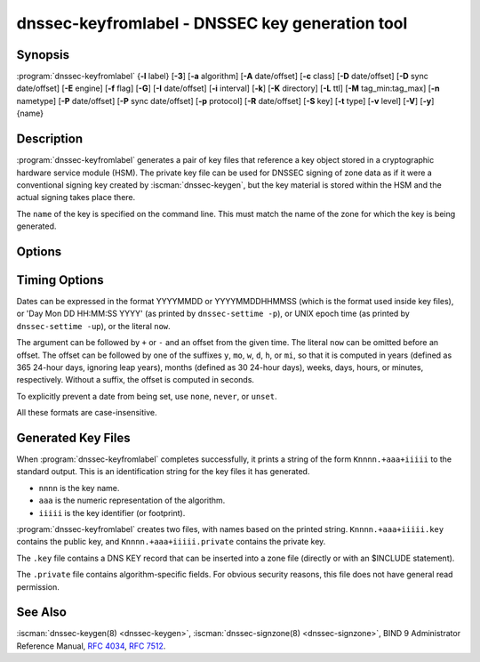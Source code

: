 .. Copyright (C) Internet Systems Consortium, Inc. ("ISC")
..
.. SPDX-License-Identifier: MPL-2.0
..
.. This Source Code Form is subject to the terms of the Mozilla Public
.. License, v. 2.0.  If a copy of the MPL was not distributed with this
.. file, you can obtain one at https://mozilla.org/MPL/2.0/.
..
.. See the COPYRIGHT file distributed with this work for additional
.. information regarding copyright ownership.

.. highlight: console

.. iscman:: dnssec-keyfromlabel
.. program:: dnssec-keyfromlabel
.. _man_dnssec-keyfromlabel:

dnssec-keyfromlabel - DNSSEC key generation tool
------------------------------------------------

Synopsis
~~~~~~~~

:program:`dnssec-keyfromlabel` {**-l** label} [**-3**] [**-a** algorithm] [**-A** date/offset] [**-c** class] [**-D** date/offset] [**-D** sync date/offset] [**-E** engine] [**-f** flag] [**-G**] [**-I** date/offset] [**-i** interval] [**-k**] [**-K** directory] [**-L** ttl] [**-M** tag_min:tag_max] [**-n** nametype] [**-P** date/offset] [**-P** sync date/offset] [**-p** protocol] [**-R** date/offset] [**-S** key] [**-t** type] [**-v** level] [**-V**] [**-y**] {name}

Description
~~~~~~~~~~~

:program:`dnssec-keyfromlabel` generates a pair of key files that reference a
key object stored in a cryptographic hardware service module (HSM). The
private key file can be used for DNSSEC signing of zone data as if it
were a conventional signing key created by :iscman:`dnssec-keygen`, but the
key material is stored within the HSM and the actual signing takes
place there.

The ``name`` of the key is specified on the command line. This must
match the name of the zone for which the key is being generated.

Options
~~~~~~~

.. option:: -a algorithm

   This option selects the cryptographic algorithm. The value of ``algorithm`` must
   be one of RSASHA1, NSEC3RSASHA1, RSASHA256, RSASHA512,
   ECDSAP256SHA256, ECDSAP384SHA384, ED25519, or ED448.

   These values are case-insensitive. In some cases, abbreviations are
   supported, such as ECDSA256 for ECDSAP256SHA256 and ECDSA384 for
   ECDSAP384SHA384. If RSASHA1 is specified along with the :option:`-3`
   option, then NSEC3RSASHA1 is used instead.

   This option is mandatory except when using the
   :option:`-S` option, which copies the algorithm from the predecessory key.

   .. versionchanged:: 9.12.0
      The default value RSASHA1 for newly generated keys was removed.

.. option:: -3

   This option uses an NSEC3-capable algorithm to generate a DNSSEC key. If this
   option is used with an algorithm that has both NSEC and NSEC3
   versions, then the NSEC3 version is used; for example,
   ``dnssec-keygen -3a RSASHA1`` specifies the NSEC3RSASHA1 algorithm.

.. option:: -E engine

   This option specifies the cryptographic hardware to use.

   When BIND 9 is built with OpenSSL, this needs to be set to the OpenSSL
   engine identifier that drives the cryptographic accelerator or
   hardware service module (usually ``pkcs11``).

.. option:: -l label

   This option specifies the label for a key pair in the crypto hardware.

   When BIND 9 is built with OpenSSL-based PKCS#11 support, the label is
   an arbitrary string that identifies a particular key. It may be
   preceded by an optional OpenSSL engine name, followed by a colon, as
   in ``pkcs11:keylabel``.

.. option:: -n nametype

   This option specifies the owner type of the key. The value of ``nametype`` must
   either be ZONE (for a DNSSEC zone key (KEY/DNSKEY)), HOST or ENTITY
   (for a key associated with a host (KEY)), USER (for a key associated
   with a user (KEY)), or OTHER (DNSKEY). These values are
   case-insensitive.

.. option:: -C

   This option enables compatibility mode, which generates an old-style key, without any metadata.
   By default, :program:`dnssec-keyfromlabel` includes the key's creation
   date in the metadata stored with the private key; other dates may
   be set there as well, including publication date, activation date, etc. Keys
   that include this data may be incompatible with older versions of
   BIND; the :option:`-C` option suppresses them.

.. option:: -c class

   This option indicates that the DNS record containing the key should have the
   specified class. If not specified, class IN is used.

.. option:: -f flag

   This option sets the specified flag in the ``flag`` field of the KEY/DNSKEY record.
   The only recognized flags are KSK (Key-Signing Key) and REVOKE.

.. option:: -G

   This option generates a key, but does not publish it or sign with it. This option is
   incompatible with :option:`-P` and :option:`-A`.

.. option:: -h

   This option prints a short summary of the options and arguments to
   :program:`dnssec-keyfromlabel`.

.. option:: -K directory

   This option sets the directory in which the key files are to be written.

.. option:: -k

   This option generates KEY records rather than DNSKEY records.

.. option:: -L ttl

   This option sets the default TTL to use for this key when it is converted into a
   DNSKEY RR. This is the TTL used when the key is imported into a zone,
   unless there was already a DNSKEY RRset in
   place, in which case the existing TTL would take precedence. Setting
   the default TTL to ``0`` or ``none`` removes it.

.. option:: -M tag_min:tag_max

   This option sets the range of key tag values
   that ``dnssec-keyfromlabel`` will accept. If the key tag of the new
   key or the key tag of the revoked version of the new key is
   outside this range, the new key will be rejected.  This is
   designed to be used when generating keys in a multi-signer
   scenario, where each operator is given a range of key tags to
   prevent collisions among different operators.  The valid
   values for ``tag_min`` and ``tag_max`` are [0..65535].  The
   default allows all key tag values to be accepted.

.. option:: -p protocol

   This option sets the protocol value for the key. The protocol is a number between
   0 and 255. The default is 3 (DNSSEC). Other possible values for this
   argument are listed in :rfc:`2535` and its successors.

.. option:: -S key

   This option generates a key as an explicit successor to an existing key. The name,
   algorithm, size, and type of the key are set to match the
   predecessor. The activation date of the new key is set to the
   inactivation date of the existing one. The publication date is
   set to the activation date minus the prepublication interval, which
   defaults to 30 days.

.. option:: -t type

   This option indicates the type of the key. ``type`` must be one of AUTHCONF,
   NOAUTHCONF, NOAUTH, or NOCONF. The default is AUTHCONF. AUTH refers
   to the ability to authenticate data, and CONF to the ability to encrypt
   data.

.. option:: -v level

   This option sets the debugging level.

.. option:: -V

   This option prints version information.

.. option:: -y

   This option allows DNSSEC key files to be generated even if the key ID would
   collide with that of an existing key, in the event of either key
   being revoked. (This is only safe to enable if
   :rfc:`5011` trust anchor maintenance is not used with either of the keys
   involved.)

Timing Options
~~~~~~~~~~~~~~

Dates can be expressed in the format YYYYMMDD or YYYYMMDDHHMMSS
(which is the format used inside key files),
or 'Day Mon DD HH:MM:SS YYYY' (as printed by ``dnssec-settime -p``),
or UNIX epoch time (as printed by ``dnssec-settime -up``),
or the literal ``now``.

The argument can be followed by ``+`` or ``-`` and an offset from the
given time. The literal ``now`` can be omitted before an offset. The
offset can be followed by one of the suffixes ``y``, ``mo``, ``w``,
``d``, ``h``, or ``mi``, so that it is computed in years (defined as
365 24-hour days, ignoring leap years), months (defined as 30 24-hour
days), weeks, days, hours, or minutes, respectively. Without a suffix,
the offset is computed in seconds.

To explicitly prevent a date from being set, use ``none``, ``never``,
or ``unset``.

All these formats are case-insensitive.

.. option:: -P date/offset

   This option sets the date on which a key is to be published to the zone. After
   that date, the key is included in the zone but is not used
   to sign it. If not set, and if the :option:`-G` option has not been used, the
   default is the current date.

   .. program:: dnssec-keyfromlabel -P
   .. option:: sync date/offset

      This option sets the date on which CDS and CDNSKEY records that match this key
      are to be published to the zone.

.. program:: dnssec-keyfromlabel

.. option:: -A date/offset

   This option sets the date on which the key is to be activated. After that date,
   the key is included in the zone and used to sign it. If not set,
   and if the :option:`-G` option has not been used, the default is the current date.

.. option:: -R date/offset

   This option sets the date on which the key is to be revoked. After that date, the
   key is flagged as revoked. It is included in the zone and
   is used to sign it.

.. option:: -I date/offset

   This option sets the date on which the key is to be retired. After that date, the
   key is still included in the zone, but it is not used to
   sign it.

.. option:: -D date/offset

   This option sets the date on which the key is to be deleted. After that date, the
   key is no longer included in the zone. (However, it may remain in the key
   repository.)

   .. program:: dnssec-keyfromlabel -D
   .. option:: sync date/offset

      This option sets the date on which the CDS and CDNSKEY records that match this
      key are to be deleted.

.. program:: dnssec-keyfromlabel

.. option:: -i interval

   This option sets the prepublication interval for a key. If set, then the
   publication and activation dates must be separated by at least this
   much time. If the activation date is specified but the publication
   date is not, the publication date defaults to this much time
   before the activation date; conversely, if the publication date is
   specified but not the activation date, activation is set to
   this much time after publication.

   If the key is being created as an explicit successor to another key,
   then the default prepublication interval is 30 days; otherwise it is
   zero.

   As with date offsets, if the argument is followed by one of the
   suffixes ``y``, ``mo``, ``w``, ``d``, ``h``, or ``mi``, the interval is
   measured in years, months, weeks, days, hours, or minutes,
   respectively. Without a suffix, the interval is measured in seconds.

Generated Key Files
~~~~~~~~~~~~~~~~~~~

When :program:`dnssec-keyfromlabel` completes successfully, it prints a string
of the form ``Knnnn.+aaa+iiiii`` to the standard output. This is an
identification string for the key files it has generated.

-  ``nnnn`` is the key name.

-  ``aaa`` is the numeric representation of the algorithm.

-  ``iiiii`` is the key identifier (or footprint).

:program:`dnssec-keyfromlabel` creates two files, with names based on the
printed string. ``Knnnn.+aaa+iiiii.key`` contains the public key, and
``Knnnn.+aaa+iiiii.private`` contains the private key.

The ``.key`` file contains a DNS KEY record that can be inserted into a
zone file (directly or with an $INCLUDE statement).

The ``.private`` file contains algorithm-specific fields. For obvious
security reasons, this file does not have general read permission.

See Also
~~~~~~~~

:iscman:`dnssec-keygen(8) <dnssec-keygen>`, :iscman:`dnssec-signzone(8) <dnssec-signzone>`, BIND 9 Administrator Reference Manual,
:rfc:`4034`, :rfc:`7512`.
